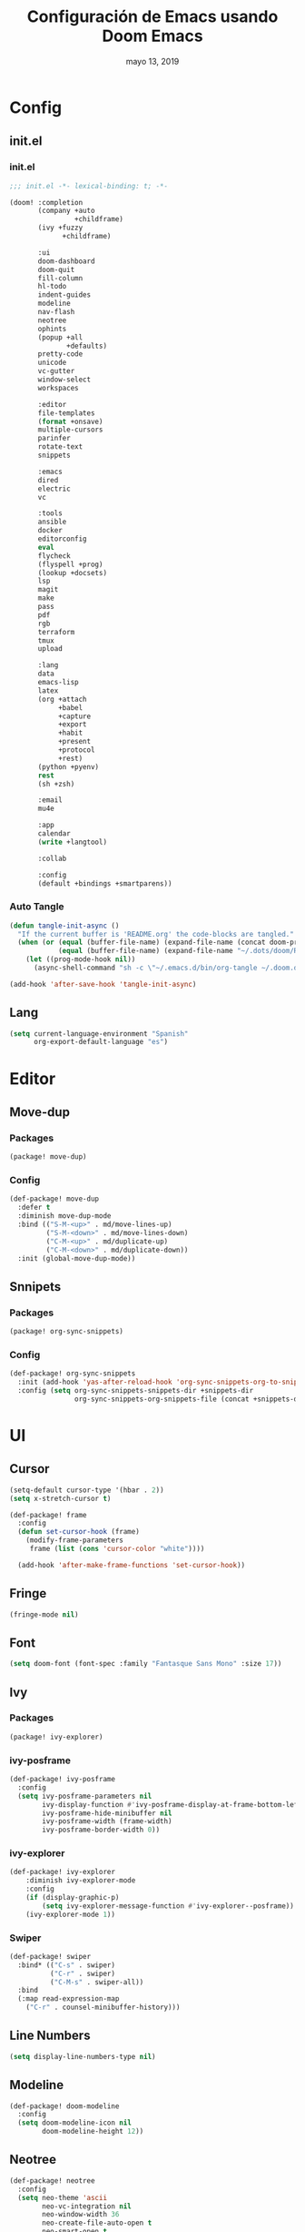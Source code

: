 #+TITLE:   Configuración de Emacs usando Doom Emacs
#+DATE:    mayo 13, 2019
#+SINCE:   {replace with next tagged release version}
#+STARTUP: inlineimages

* Table of Contents :TOC_5:noexport:
- [[#config][Config]]
  - [[#initel][init.el]]
    - [[#initel-1][init.el]]
    - [[#auto-tangle][Auto Tangle]]
  - [[#lang][Lang]]
- [[#editor][Editor]]
  - [[#move-dup][Move-dup]]
    - [[#packages][Packages]]
    - [[#config-1][Config]]
  - [[#snnipets][Snnipets]]
    - [[#packages-1][Packages]]
    - [[#config-2][Config]]
- [[#ui][UI]]
  - [[#cursor][Cursor]]
  - [[#fringe][Fringe]]
  - [[#font][Font]]
  - [[#ivy][Ivy]]
    - [[#packages-2][Packages]]
    - [[#ivy-posframe][ivy-posframe]]
    - [[#ivy-explorer][ivy-explorer]]
    - [[#swiper][Swiper]]
  - [[#line-numbers][Line Numbers]]
  - [[#modeline][Modeline]]
  - [[#neotree][Neotree]]
  - [[#pretty-code][Pretty Code]]
  - [[#theme][Theme]]
  - [[#which-key][Which-key]]
- [[#lang-1][Lang]]
  - [[#python][Python]]
    - [[#disable-packages][Disable Packages]]
    - [[#lsp-python][lsp-python]]
    - [[#pyenv][pyenv]]
      - [[#packages-3][packages]]
      - [[#config-3][config]]
  - [[#org][Org]]
  - [[#xml][Xml]]
- [[#tools][Tools]]
  - [[#bughunter][BugHunter]]
    - [[#packages-4][Packages]]
    - [[#config-4][Config]]
  - [[#i3wm][i3wm]]
    - [[#packages-5][Packages]]
    - [[#config-5][Config]]
  - [[#terminal][Terminal]]
    - [[#packages-6][Packages]]
    - [[#config-6][Config]]
  - [[#mu4e][mu4e]]
    - [[#packages-7][Packages]]
    - [[#config-7][Config]]
  - [[#pkgbuild][PKGBUILD]]
    - [[#packages-8][Packages]]
    - [[#config-8][Config]]
  - [[#xrdb][xrdb]]
    - [[#packages-9][Packages]]
    - [[#config-9][Config]]

* Config
** init.el
*** init.el
#+BEGIN_SRC emacs-lisp :tangle init.el
;;; init.el -*- lexical-binding: t; -*-

(doom! :completion
       (company +auto
                +childframe)
       (ivy +fuzzy
             +childframe)

       :ui
       doom-dashboard
       doom-quit
       fill-column
       hl-todo
       indent-guides
       modeline
       nav-flash
       neotree
       ophints
       (popup +all
              +defaults)
       pretty-code
       unicode
       vc-gutter
       window-select
       workspaces

       :editor
       file-templates
       (format +onsave)
       multiple-cursors
       parinfer
       rotate-text
       snippets

       :emacs
       dired
       electric
       vc

       :tools
       ansible
       docker
       editorconfig
       eval
       flycheck
       (flyspell +prog)
       (lookup +docsets)
       lsp
       magit
       make
       pass
       pdf
       rgb
       terraform
       tmux
       upload

       :lang
       data
       emacs-lisp
       latex
       (org +attach
            +babel
            +capture
            +export
            +habit
            +present
            +protocol
            +rest)
       (python +pyenv)
       rest
       (sh +zsh)

       :email
       mu4e

       :app
       calendar
       (write +langtool)

       :collab

       :config
       (default +bindings +smartparens))
#+END_SRC
*** Auto Tangle
#+BEGIN_SRC emacs-lisp :tangle init.el
(defun tangle-init-async ()
  "If the current buffer is 'README.org' the code-blocks are tangled."
  (when (or (equal (buffer-file-name) (expand-file-name (concat doom-private-dir "README.org")))
            (equal (buffer-file-name) (expand-file-name "~/.dots/doom/README.org")))
    (let ((prog-mode-hook nil))
      (async-shell-command "sh -c \"~/.emacs.d/bin/org-tangle ~/.doom.d/README.org\""))))

(add-hook 'after-save-hook 'tangle-init-async)
#+END_SRC
** Lang
#+BEGIN_SRC emacs-lisp :tangle config.el
(setq current-language-environment "Spanish"
      org-export-default-language "es")
#+END_SRC
* Editor
** Move-dup
*** Packages
#+BEGIN_SRC emacs-lisp :tangle packages.el
(package! move-dup)
#+END_SRC
*** Config
#+BEGIN_SRC emacs-lisp :tangle config.el
(def-package! move-dup
  :defer t
  :diminish move-dup-mode
  :bind (("S-M-<up>" . md/move-lines-up)
         ("S-M-<down>" . md/move-lines-down)
         ("C-M-<up>" . md/duplicate-up)
         ("C-M-<down>" . md/duplicate-down))
  :init (global-move-dup-mode))
#+END_SRC
** Snnipets
*** Packages
#+BEGIN_SRC emacs-lisp :tangle packages.el
(package! org-sync-snippets)
#+END_SRC
*** Config
#+BEGIN_SRC emacs-lisp :tangle config.el
(def-package! org-sync-snippets
  :init (add-hook 'yas-after-reload-hook 'org-sync-snippets-org-to-snippets)
  :config (setq org-sync-snippets-snippets-dir +snippets-dir
                org-sync-snippets-org-snippets-file (concat +snippets-dir "snippets.org")))
#+END_SRC
* UI
** Cursor
#+BEGIN_SRC emacs-lisp :tangle config.el
  (setq-default cursor-type '(hbar . 2))
  (setq x-stretch-cursor t)

  (def-package! frame
    :config
    (defun set-cursor-hook (frame)
      (modify-frame-parameters
       frame (list (cons 'cursor-color "white"))))

    (add-hook 'after-make-frame-functions 'set-cursor-hook))
#+END_SRC
** Fringe
#+BEGIN_SRC emacs-lisp :tangle config.el
(fringe-mode nil)
#+END_SRC
** Font
#+BEGIN_SRC emacs-lisp :tangle config.el
(setq doom-font (font-spec :family "Fantasque Sans Mono" :size 17))
#+END_SRC
** Ivy
*** Packages
#+BEGIN_SRC emacs-lisp :tangle packages.el
(package! ivy-explorer)
#+END_SRC
*** ivy-posframe
#+BEGIN_SRC emacs-lisp :tangle config.el
(def-package! ivy-posframe
  :config
  (setq ivy-posframe-parameters nil
        ivy-display-function #'ivy-posframe-display-at-frame-bottom-left
        ivy-posframe-hide-minibuffer nil
        ivy-posframe-width (frame-width)
        ivy-posframe-border-width 0))
#+END_SRC
*** ivy-explorer
#+BEGIN_SRC emacs-lisp :tangle config.el
(def-package! ivy-explorer
    :diminish ivy-explorer-mode
    :config
    (if (display-graphic-p)
        (setq ivy-explorer-message-function #'ivy-explorer--posframe))
    (ivy-explorer-mode 1))
#+END_SRC
*** Swiper
#+BEGIN_SRC emacs-lisp :tangle no
(def-package! swiper
  :bind* (("C-s" . swiper)
          ("C-r" . swiper)
          ("C-M-s" . swiper-all))
  :bind
  (:map read-expression-map
    ("C-r" . counsel-minibuffer-history)))
#+END_SRC
** Line Numbers
#+BEGIN_SRC emacs-lisp :tangle config.el
(setq display-line-numbers-type nil)
#+END_SRC
** Modeline
#+BEGIN_SRC emacs-lisp :tangle config.el
(def-package! doom-modeline
  :config
  (setq doom-modeline-icon nil
        doom-modeline-height 12))
#+END_SRC
** Neotree
#+BEGIN_SRC emacs-lisp :tangle config.el
(def-package! neotree
  :config
  (setq neo-theme 'ascii
        neo-vc-integration nil
        neo-window-width 36
        neo-create-file-auto-open t
        neo-smart-open t
        neo-show-auto-change-root t
        neo-autorefresh nil
        neo-banner-message nil
        neo-mode-line-type 'neotree
        neo-dont-be-alone t
        neo-persist-show t
        neo-show-updir-line nil
        neo-show-hidden-files nil
        neo-auto-indent-point t
        neo-hidden-regexp-list '(".DS_Store" ".idea/" ".pyc" ".tern-port"
                                 ".git/*" "node_modules/*" ".meteor" "_build" "deps"))
  (defun shrink-root-entry (node)
    "shrink-print pwd in neotree"
    (insert (propertize (concat (shrink-path-dirs node) "\n") 'face `(:inherit (,neo-root-dir-face)))))

 (advice-add #'neo-buffer--insert-root-entry :override #'shrink-root-entry))
#+END_SRC
** Pretty Code
#+BEGIN_SRC emacs-lisp :tangle config.el
(setq +pretty-code-symbols
      '(:name "»"
        :src_block "»"
        :src_block_end "«"
        :lambda "λ"
        :not "￢"
        :in "∈"
        :not-in "∉"
        :and "∧"
        :or "∨"))

(defvar +pretty-code-extra-ligatures
  '(("==" . ?\u2261)
    ("!=" . ?\u2260)
    (">=" . ?\u2265)
    ("<=" . ?\u2264)))

(setq-default prettify-symbols-alist
              (append prettify-symbols-alist
                      +pretty-code-extra-ligatures))
#+END_SRC
** Theme
#+BEGIN_SRC emacs-lisp :tangle packages.el
(package! vibrant-ink-theme :recipe (:fetcher github :repo "arkhan/vibrant-ink-theme"))
#+END_SRC
#+BEGIN_SRC emacs-lisp :tangle config.el
(def-package! vibrant-ink-theme
  :config (add-hook 'after-init-hook
                    (lambda ()
                      (load-theme 'vibrant-ink t))))
#+END_SRC
** Which-key
#+BEGIN_SRC emacs-lisp :tangle packages.el
(package! which-key-posframe)
#+END_SRC
#+BEGIN_SRC emacs-lisp :tangle config.el
 (def-package! which-key-posframe
   :config
   (setq which-key-posframe-poshandler 'posframe-poshandler-frame-bottom-left-corner
         which-key-posframe-border-width 0)
   (which-key-posframe-mode))
#+END_SRC
* Lang
** Python
*** Disable Packages
#+BEGIN_SRC emacs-lisp :tangle packages.el
(package! anaconda-mode :disable t)
(package! conda :disable t)
(package! company-anaconda :disable t)
(package! pipenv :disable t)
#+END_SRC
*** lsp-python
#+BEGIN_SRC emacs-lisp :tangle config.el
(add-hook! python-mode
  (setq python-shell-interpreter "python"
        lsp-pyls-configuration-sources ["flake8"]
        lsp-pyls-plugins-pylint-enabled nil))

(add-hook 'python-mode-hook 'lsp)
#+END_SRC
*** pyenv
**** packages
#+BEGIN_SRC emacs-lisp :tangle packages.el
(package! pyenv-mode-auto)
#+END_SRC
**** config
#+BEGIN_SRC emacs-lisp :tangle config.el
(def-package! pyenv-mode-auto)
#+END_SRC
** Org
#+BEGIN_SRC emacs-lisp :tangle config.el
(setq org-startup-folded 'content)
#+END_SRC
** Xml
#+BEGIN_SRC emacs-lisp :tangle config.el
(defun nxml-template ()
  (interactive)
  (insert "<?xml version=\"1.0\" encoding=\"utf-8\"?>\n\n"))

(add-hook 'nxml-mode-hook
          '(lambda () (when (empty-buffer?) (nxml-template))))

(def-package! nxml-mode
  :mode (("\\.plist\\'" . nxml-mode)
         ("\\.rss\\'"   . nxml-mode)
         ("\\.svg\\'"   . nxml-mode)
         ("\\.xml\\'"   . nxml-mode)
         ("\\.xsd\\'"   . nxml-mode)
         ("\\.xslt\\'"  . nxml-mode)
         ("\\.pom$"     . nxml-mode))
  :config
  (setq nxml-slash-auto-complete-flag t
        nxml-auto-insert-xml-declaration-flag t)
  (add-to-list 'magic-mode-alist '("<\\?xml" . nxml-mode))
  (mapc
   (lambda (pair)
     (if (or (eq (cdr pair) 'xml-mode)
             (eq (cdr pair) 'sgml-mode))
         (setcdr pair 'nxml-mode)))
   auto-mode-alist)

  ;; https://gist.github.com/DinoChiesa/5489021
  (defun pretty-print-xml-region (begin end)
    "Pretty format XML markup in region. You need to have nxml-mode
      http://www.emacswiki.org/cgi-bin/wiki/NxmlMode installed to do
      this. The function inserts linebreaks to separate tags that have
      nothing but whitespace between them. It then indents the markup
      by using nxml's indentation rules."
    (interactive "r")
    (save-excursion
      (nxml-mode)
      ;; split <foo><bar> or </foo><bar>, but not <foo></foo>
      (goto-char begin)
      (while (search-forward-regexp ">[ \t]*<[^/]" end t)
        (backward-char 2) (insert "\n") (incf end))
      ;; split <foo/></foo> and </foo></foo>
      (goto-char begin)
      (while (search-forward-regexp "<.*?/.*?>[ \t]*<" end t)
        (backward-char) (insert "\n") (incf end))
      ;; put xml namespace decls on newline
      (goto-char begin)
      (while (search-forward-regexp "\\(<\\([a-zA-Z][-:A-Za-z0-9]*\\)\\|['\"]\\) \\(xmlns[=:]\\)" end t)
        (goto-char (match-end 0))
        (backward-char 6) (insert "\n") (incf end))
      (indent-region begin end nil)
      (normal-mode))
    (message "All indented!"))

  (defun pretty-print-xml-buffer ()
    "pretty print the XML in a buffer."
    (interactive)
    (pretty-print-xml-region (point-min) (point-max)))

  (define-key nxml-mode-map (kbd "C-x f") 'pretty-print-xml-buffer))
#+END_SRC
* Tools
** BugHunter
*** Packages
#+BEGIN_SRC emacs-lisp :tangle packages.el
(package! bug-hunter)
#+END_SRC
*** Config
#+BEGIN_SRC emacs-lisp :tangle config.el
(def-package! bug-hunter
  :commands (bug-hunter-file bug-hunter-init-file))
#+END_SRC
** i3wm
*** Packages
#+BEGIN_SRC emacs-lisp :tangle packages.el
(package! i3wm-config-mode :recipe (:fetcher github :repo "Alexander-Miller/i3wm-Config-Mode"))
#+END_SRC
*** Config
#+BEGIN_SRC emacs-lisp :tangle config.el
  (def-package! i3wm-config-mode)
#+END_SRC
** Terminal
*** Packages
#+BEGIN_SRC emacs-lisp :tangle packages.el
(package! terminal-here)
#+END_SRC
*** Config
#+BEGIN_SRC emacs-lisp :tangle config.el
 (def-package! terminal-here
    :bind (("C-<f5>" . terminal-here-launch)
           ("C-<f6>" . terminal-here-project-launch))
    :config (setq terminal-here-terminal-command (list "urxvtcd" "-e" "tmx")))
#+END_SRC
** mu4e
*** Packages
#+BEGIN_SRC emacs-lisp :tangle packages.el
(package! mu4e-alert)
(package! link-hint)
#+END_SRC
*** Config
#+BEGIN_SRC emacs-lisp :tangle config.el
(def-package! link-hint
  :bind (("C-c l o" . link-hint-open-link)
         ("C-c l c" . link-hint-copy-link)))

(def-package-hook! mu4e
  :pre-config
  (setq mu4e-context-policy 'nil
        mu4e-compose-context-policy 'ask
        mu4e-view-use-gnus 'nil))

(defadvice mu4e-quit (after mu4e-close-and-push activate)
  "Despues de salir de mu4e ejecutamos un script para subir los cambios al buzon de correo y para también restaurar la disposición de ventanas"
  (start-process "pushmail" "*pushmail-mbsync*" "mbsync" "-a" "--push")
  (when (get-register :mu4e-fullscreen)
    (jump-to-register :mu4e-fullscreen)))

(run-at-time nil (* 60 5) 'mu4e-update-mail-and-index t)

(set-email-account! "Work"
                    '((mu4e-sent-folder       . "/Work/Sent")
                      (mu4e-drafts-folder     . "/Work/Drafts")
                      (mu4e-trash-folder      . "/Work/Trash")
                      (mu4e-refile-folder     . "/Work/Archive")
                      (smtpmail-smtp-user     . "edison@disroot.org")
                      (user-mail-address      . "edison@disroot.org")
                      (user-full-name         . "Edison Ibáñez")
                      (mu4e-compose-signature . "\nEdison Ibáñez"))
                    t)

(set-email-account! "Personal"
                    '((mu4e-sent-folder       . "/Personal/Sent")
                      (mu4e-drafts-folder     . "/Personal/Drafts")
                      (mu4e-trash-folder      . "/Personal/Trash")
                      (mu4e-refile-folder     . "/Personal/Archive")
                      (smtpmail-smtp-user     . "arkhan@disroot.org")
                      (user-mail-address      . "arkhan@disroot.org")
                      (user-full-name         . "Edison Ibáñez")
                      (mu4e-compose-signature . "\nEdison Ibáñez"))
                    t)

(set-email-account! "Gmail"
                    '((mu4e-sent-folder       . "/Gmail/Sent Items")
                      (mu4e-drafts-folder     . "/Gmail/Drafts")
                      (mu4e-trash-folder      . "/Gmail/Deleted Items")
                      (mu4e-refile-folder     . "/Gmail/Archive")
                      (smtpmail-smtp-user     . "arkhan.xxx@gmail.com")
                      (user-mail-address      . "arkhan.xxx@gmail.com")
                      (user-full-name         . "Edison Ibáñez")
                      (mu4e-compose-signature . "\nEdison Ibáñez"))
                    t)

(def-package! mu4e-alert
  :init
  (add-hook 'after-init-hook #'mu4e-alert-enable-notifications)
  (add-hook 'after-init-hook #'mu4e-alert-enable-mode-line-display)
  (setq mu4e-compose-forward-as-attachment t
        mu4e-index-update-in-background t
        mu4e-alert-email-notification-types '(subjects))
  :config
  (defun conf:refresh-mu4e-alert-mode-line ()
    (interactive)
    (mu4e~proc-kill)
    (mu4e-alert-enable-mode-line-display))
  (run-with-timer 0 60 'conf:refresh-mu4e-alert-mode-line)
  (mu4e-alert-set-default-style 'libnotify))
#+END_SRC
** PKGBUILD
*** Packages
#+BEGIN_SRC emacs-lisp :tangle packages.el
(package! pkgbuild-mode)
#+END_SRC
*** Config
#+BEGIN_SRC emacs-lisp :tangle config.el
(def-package! pkgbuild-mode
  :mode "PKGBUILD\\'")
#+END_SRC
** xrdb
*** Packages
#+BEGIN_SRC emacs-lisp :tangle packages.el
(package! xrdb-mode :recipe (:fetcher github :repo "emacsattic/xrdb-mode"))
#+END_SRC
*** Config
#+BEGIN_SRC emacs-lisp :tangle config.el
  (def-package! xrdb-mode
    :mode (("\\.Xdefaults$" . xrdb-mode)
           ("\\Xdefaults$" . xrdb-mode)
           ("\\.Xenvironment$" . xrdb-mode)
           ("\\Xenvironment$" . xrdb-mode)
           ("\\.Xresources$" . xrdb-mode)
           ("\\Xresources$" . xrdb-mode)
           (".*\\.ad$" . xrdb-mode)
           (".*\\.x?rdb$" . xrdb-mode))
    :config
    (add-hook 'xrdb-mode-hook (lambda () (setq comment-start "! "))))
#+END_SRC
